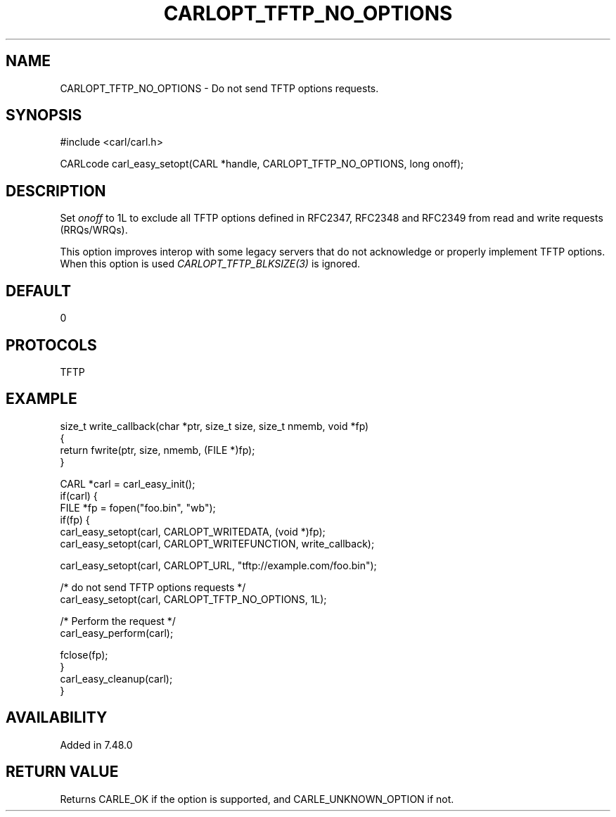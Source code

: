 .\" **************************************************************************
.\" *                                  _   _ ____  _
.\" *  Project                     ___| | | |  _ \| |
.\" *                             / __| | | | |_) | |
.\" *                            | (__| |_| |  _ <| |___
.\" *                             \___|\___/|_| \_\_____|
.\" *
.\" * Copyright (C) 1998 - 2016, Daniel Stenberg, <daniel@haxx.se>, et al.
.\" *
.\" * This software is licensed as described in the file COPYING, which
.\" * you should have received as part of this distribution. The terms
.\" * are also available at https://carl.se/docs/copyright.html.
.\" *
.\" * You may opt to use, copy, modify, merge, publish, distribute and/or sell
.\" * copies of the Software, and permit persons to whom the Software is
.\" * furnished to do so, under the terms of the COPYING file.
.\" *
.\" * This software is distributed on an "AS IS" basis, WITHOUT WARRANTY OF ANY
.\" * KIND, either express or implied.
.\" *
.\" **************************************************************************
.\"
.TH CARLOPT_TFTP_NO_OPTIONS 3 "23 Feb 2016" "libcarl 7.48.0" "carl_easy_setopt options"
.SH NAME
CARLOPT_TFTP_NO_OPTIONS \- Do not send TFTP options requests.
.SH SYNOPSIS
#include <carl/carl.h>

CARLcode carl_easy_setopt(CARL *handle, CARLOPT_TFTP_NO_OPTIONS, long onoff);
.SH DESCRIPTION
Set \fIonoff\fP to 1L to exclude all TFTP options defined in RFC2347, RFC2348
and RFC2349 from read and write requests (RRQs/WRQs).

This option improves interop with some legacy servers that do not acknowledge
or properly implement TFTP options. When this option is used
\fICARLOPT_TFTP_BLKSIZE(3)\fP is ignored.
.SH DEFAULT
0
.SH PROTOCOLS
TFTP
.SH EXAMPLE
.nf
size_t write_callback(char *ptr, size_t size, size_t nmemb, void *fp)
{
  return fwrite(ptr, size, nmemb, (FILE *)fp);
}

CARL *carl = carl_easy_init();
if(carl) {
  FILE *fp = fopen("foo.bin", "wb");
  if(fp) {
    carl_easy_setopt(carl, CARLOPT_WRITEDATA, (void *)fp);
    carl_easy_setopt(carl, CARLOPT_WRITEFUNCTION, write_callback);

    carl_easy_setopt(carl, CARLOPT_URL, "tftp://example.com/foo.bin");

    /* do not send TFTP options requests */
    carl_easy_setopt(carl, CARLOPT_TFTP_NO_OPTIONS, 1L);

    /* Perform the request */
    carl_easy_perform(carl);

    fclose(fp);
  }
  carl_easy_cleanup(carl);
}
.fi
.SH AVAILABILITY
Added in 7.48.0
.SH RETURN VALUE
Returns CARLE_OK if the option is supported, and CARLE_UNKNOWN_OPTION if not.
